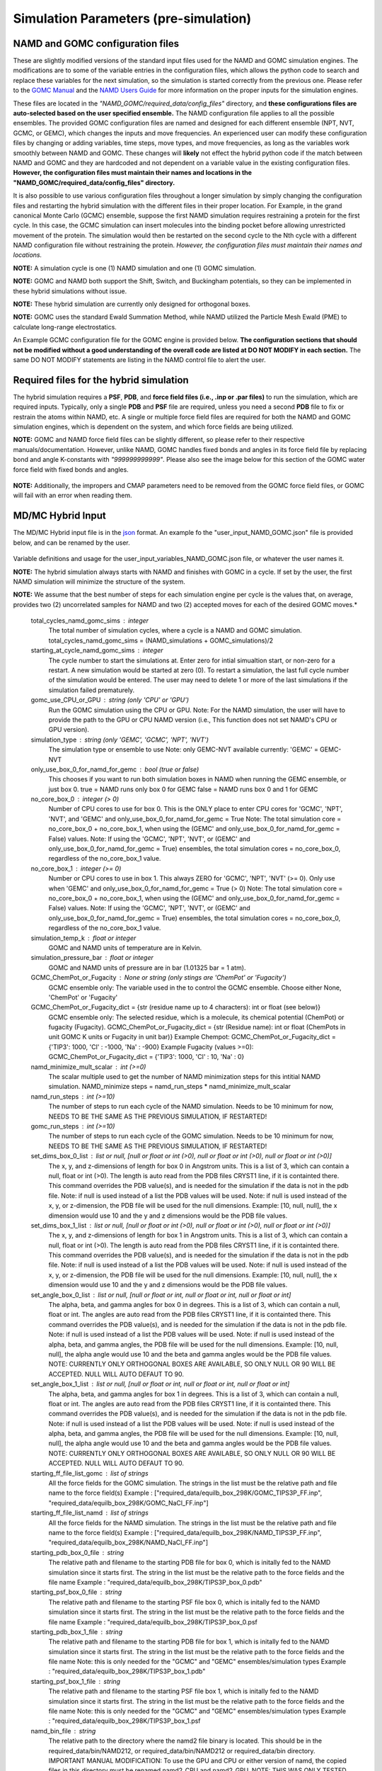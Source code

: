 Simulation Parameters  (pre-simulation)
===============


NAMD and GOMC configuration files
---------------

These are slightly modified versions of the standard input files used for the NAMD and GOMC simulation engines. 
The modifications are to some of the variable entries in the configuration files, which allows the python code to search and replace these variables for the next simulation, so the simulation is started correctly from the previous one.
Please refer to the `GOMC Manual <https://gomc.eng.wayne.edu/documentation/>`_ and the `NAMD Users Guide <https://www.ks.uiuc.edu/Research/namd/2.14/ug/>`_ for more information on the proper inputs for the simulation engines.  

These files are located in the *"NAMD_GOMC/required_data/config_files"* directory, and **these configurations files are auto-selected based on the user specified ensemble.**
The NAMD configuration file applies to all the possible ensembles. 
The provided GOMC configuration files are named and designed for each different ensemble (NPT, NVT, GCMC, or GEMC), which changes the inputs and move frequencies.  
An experienced user can modify these configuration files by changing or adding variables, time steps, move types, and move frequencies, as long as the variables work smoothly between NAMD and GOMC.
These changes will **likely** not effect the hybrid python code if the match between NAMD and GOMC and they are hardcoded and not dependent on a variable value in the existing configuration files. 
**However, the configuration files must maintain their names and locations in the "NAMD_GOMC/required_data/config_files" directory.**

It is also possible to use various configuration files throughout a longer simulation by simply changing the configuration files and restarting the hybrid simulation with the different files in their proper location. For Example, in the grand canonical Monte Carlo (GCMC) ensemble, suppose the first NAMD simulation requires restraining a protein for the first cycle.  In this case, the GCMC simulation can insert molecules into the binding pocket before allowing unrestricted movement of the protein.  The simulation would then be restarted on the second cycle to the Nth cycle with a different NAMD configuration file without restraining the protein.  
*However, the configuration files must maintain their names and locations.*


**NOTE:** A simulation cycle is one (1) NAMD simulation and one (1) GOMC simulation.

**NOTE:**  GOMC and NAMD both support the Shift, Switch, and Buckingham potentials, so they can be implemented in these hybrid simulations without issue.

**NOTE:** These hybrid simulation are currently only designed for orthogonal boxes.

**NOTE:**  GOMC uses the standard Ewald Summation Method, while NAMD utilized the Particle Mesh Ewald (PME) to calculate long-range electrostatics.

An Example GCMC configuration file for the GOMC engine is provided below.  **The configuration sections that should not be modified without a good understanding of the overall code are listed at DO NOT MODIFY in each section.** The same DO NOT MODIFY statements are listing in the NAMD control file to alert the user. 

	.. literalinclude:: ../required_data/config_files/GOMC_GCMC.conf



Required files for the hybrid simulation 
---------------

The hybrid simulation requires a **PSF**, **PDB**, and **force field files (i.e., .inp or .par files)** to run the simulation, which are required inputs.  Typically, only a single **PDB** and **PSF** file are required, unless you need a second **PDB** file to fix or restrain the atoms within NAMD, etc.  A single or multiple force field files are required for both the NAMD and GOMC simulation engines, which is dependent on the system, and which force fields are being utilized.  


**NOTE:**  GOMC and NAMD force field files can be slightly different, so please refer to their respective manuals/documentation.  However, unlike NAMD, GOMC handles fixed bonds and angles in its force field file by replacing bond and angle K-constants with *"999999999999"*.  Please also see the image below for this section of the GOMC water force field with fixed bonds and angles.

	.. image:: _images/GOMC_fixed_bond_angles.png
   			:width: 350

**NOTE:**  Additionally, the impropers and CMAP parameters need to be removed from the GOMC force field files, or GOMC will fail with an error when reading them.

MD/MC Hybrid Input
---------------

The MD/MC Hybrid input file is in the `json <https://developer.mozilla.org/en-US/docs/Learn/JavaScript/Objects/JSON>`_ format. An example fo the "user_input_NAMD_GOMC.json" file is provided below, and can be renamed by the user.

	.. literalinclude:: ../user_input_NAMD_GOMC.json
   		:language: json
	
Variable definitions and usage for the user_input_variables_NAMD_GOMC.json file, or whatever the user names it. 

**NOTE:**  The hybrid simulation always starts with NAMD and finishes with GOMC in a cycle. If set by the user, the first NAMD simulation will minimize the structure of the system.

**NOTE:** We assume that the best number of steps for each simulation engine per cycle is the values that, on average, provides two (2) uncorrelated samples for NAMD and two (2) accepted moves for each of the desired GOMC moves.*
	
	total_cycles_namd_gomc_sims : integer
		The total number of simulation cycles, where a cycle is a NAMD and 
		GOMC simulation. 		
		total_cycles_namd_gomc_sims = (NAMD_simulations + GOMC_simulations)/2

	starting_at_cycle_namd_gomc_sims : integer
		The cycle number to start the simulations at.  
		Enter zero for intial simualtion start, or non-zero for a restart.
		A new simulation would be started at zero (0).
		To restart a simulation, the last full cycle number of the 
		simulation would be entered. The user may need to delete 1 or more
		of the last simulations if the simulation failed prematurely.

	gomc_use_CPU_or_GPU : string (only 'CPU' or 'GPU')
		Run the GOMC simulation using the CPU or GPU.
		Note: For the NAMD simulation, the user will have to provide the 
		path to the GPU or CPU NAMD version (i.e., This function does not
		set NAMD's CPU or GPU version).  

	simulation_type : string (only 'GEMC', 'GCMC', 'NPT', 'NVT') 
		The simulation type or ensemble to use
		Note: only GEMC-NVT available currently: 'GEMC' = GEMC-NVT

	only_use_box_0_for_namd_for_gemc : bool (true or false)
		This chooses if you want to run both simulation boxes in NAMD
		when running the GEMC ensemble, or just box 0.
		true = NAMD runs only box 0 for GEMC
		false = NAMD runs box 0 and 1 for GEMC

	no_core_box_0 : integer (> 0)
		Number of CPU cores to use for box 0.  This is the ONLY place to enter CPU cores for 
		'GCMC', 'NPT', 'NVT', and  'GEMC' and only_use_box_0_for_namd_for_gemc = True
		Note: The total simulation core = no_core_box_0 + no_core_box_1, when using the
		(GEMC' and only_use_box_0_for_namd_for_gemc = False) values.  
		Note: If using the 'GCMC', 'NPT', 'NVT', or 
		(GEMC' and only_use_box_0_for_namd_for_gemc = True) ensembles, 
		the total simulation cores = no_core_box_0, regardless of the no_core_box_1 value.

	no_core_box_1 : integer (>= 0)  
		Number or CPU cores to use in box 1.  This always ZERO for 'GCMC', 'NPT', 'NVT' (>= 0).  
		Only use when 'GEMC' and only_use_box_0_for_namd_for_gemc = True (> 0)  
		Note: The total simulation core = no_core_box_0 + no_core_box_1, when using the
		(GEMC' and only_use_box_0_for_namd_for_gemc = False) values.  
		Note: If using the 'GCMC', 'NPT', 'NVT', or 
		(GEMC' and only_use_box_0_for_namd_for_gemc = True) ensembles, 
		the total simulation cores = no_core_box_0, regardless of the no_core_box_1 value.	
		
	simulation_temp_k : float or integer 
		GOMC and NAMD units of temperature are in Kelvin.

	simulation_pressure_bar : float or integer 
		GOMC and NAMD units of pressure are in bar (1.01325 bar = 1 atm).

	GCMC_ChemPot_or_Fugacity : None or string (only stings are 'ChemPot' or 'Fugacity')
		GCMC ensemble only: The variable used in the to control the GCMC ensemble.
		Choose either None, 'ChemPot' or 'Fugacity'

	GCMC_ChemPot_or_Fugacity_dict = {str (residue name up to 4 characters): int or float (see below)}
		GCMC ensemble only: The selected residue, which is a molecule, its 
		chemical potential (ChemPot) or fugacity (Fugacity).
		GCMC_ChemPot_or_Fugacity_dict = {str (Residue name): int or float 
		(ChemPots in unit GOMC K units or Fugacity in unit bar)}
		Example Chempot: GCMC_ChemPot_or_Fugacity_dict = {'TIP3': 1000, 'Cl' : -1000, 'Na' : -900}
		Example Fugacity (values >=0): GCMC_ChemPot_or_Fugacity_dict = {'TIP3': 1000, 'Cl' : 10, 'Na' : 0}

	namd_minimize_mult_scalar : int (>=0)   
		The scalar multiple used to get the number of NAMD minimization steps for this 
		intitial NAMD simulation.
		NAMD_minimize steps = namd_run_steps * namd_minimize_mult_scalar

	namd_run_steps : int (>=10)  
		The number of steps to run each cycle of the NAMD simulation.
		Needs to be 10 minimum for now, NEEDS TO BE THE SAME AS THE PREVIOUS SIMULATION, IF RESTARTED!

	gomc_run_steps : int (>=10)  
		The number of steps to run each cycle of the GOMC simulation.
		Needs to be 10 minimum for now, NEEDS TO BE THE SAME AS THE PREVIOUS SIMULATION, IF RESTARTED!

	set_dims_box_0_list : list or null, [null or float or int (>0), null or float or int (>0), null or float or int (>0)]
		The x, y, and z-dimensions of length for box 0 in Angstrom units.
		This is a list of 3, which can contain a null, float or int (>0).
		The length is auto read from the PDB files CRYST1 line, if it is containted there. 
		This command overrides the PDB value(s), and is needed for the simulation if 
		the data is not in the pdb file.
		Note: if null is used instead of a list the PDB values will be used.
		Note: if null is used instead of the x, y, or z-dimension, the
		PDB file will be used for the null dimensions. Example: [10, null, null],
		the x dimension would use 10 and the y and z dimensions would be the PDB
		file values. 

	set_dims_box_1_list : list or null, [null or float or int (>0), null or float or int (>0), null or float or int (>0)]
		The x, y, and z-dimensions of length for box 1 in Angstrom units.
		This is a list of 3, which can contain a null, float or int (>0).
		The length is auto read from the PDB files CRYST1 line, if it is containted there. 
		This command overrides the PDB value(s), and is needed for the simulation if 
		the data is not in the pdb file.
		Note: if null is used instead of a list the PDB values will be used.
		Note: if null is used instead of the x, y, or z-dimension, the
		PDB file will be used for the null dimensions. Example: [10, null, null],
		the x dimension would use 10 and the y and z dimensions would be the PDB
		file values. 

	set_angle_box_0_list : list or null, [null or float or int, null or float or int, null or float or int]
		The alpha, beta, and gamma angles for box 0 in degrees.
		This is a list of 3, which can contain a null, float or int.
		The angles are auto read from the PDB files CRYST1 line, if it is containted there. 
		This command overrides the PDB value(s), and is needed for the simulation if 
		the data is not in the pdb file.
		Note: if null is used instead of a list the PDB values will be used.
		Note: if null is used instead of the alpha, beta, and gamma angles, the
		PDB file will be used for the null dimensions. Example: [10, null, null],
		the alpha angle would use 10 and the beta and gamma angles would be the PDB
		file values. 
		NOTE: CURRENTLY ONLY ORTHOGONAL BOXES ARE AVAILABLE, SO ONLY NULL OR 90 
		WILL BE ACCEPTED. NULL WILL AUTO DEFAUT TO 90.  

	set_angle_box_1_list : list or null, [null or float or int, null or float or int, null or float or int]
		The alpha, beta, and gamma angles for box 1 in degrees.
		This is a list of 3, which can contain a null, float or int.
		The angles are auto read from the PDB files CRYST1 line, if it is containted there. 
		This command overrides the PDB value(s), and is needed for the simulation if 
		the data is not in the pdb file.
		Note: if null is used instead of a list the PDB values will be used.
		Note: if null is used instead of the alpha, beta, and gamma angles, the
		PDB file will be used for the null dimensions. Example: [10, null, null],
		the alpha angle would use 10 and the beta and gamma angles would be the PDB
		file values. 
		NOTE: CURRENTLY ONLY ORTHOGONAL BOXES ARE AVAILABLE, SO ONLY NULL OR 90 
		WILL BE ACCEPTED. NULL WILL AUTO DEFAUT TO 90.  

	starting_ff_file_list_gomc : list of strings
		All the force fields for the GOMC simulation.
		The strings in the list must be the relative path and file name to the force field(s) 
		Example : ["required_data/equilb_box_298K/GOMC_TIPS3P_FF.inp", "required_data/equilb_box_298K/GOMC_NaCl_FF.inp"]

	starting_ff_file_list_namd : list of strings
		All the force fields for the NAMD simulation.
		The strings in the list must be the relative path and file name to the force field(s) 
		Example : ["required_data/equilb_box_298K/NAMD_TIPS3P_FF.inp", "required_data/equilb_box_298K/NAMD_NaCl_FF.inp"]

	starting_pdb_box_0_file : string
		The relative path and filename to the starting PDB file for box 0, 
		which is initally fed to the NAMD simulation since it starts first.
		The string in the list must be the relative path to the force fields and the file name 
		Example : "required_data/equilb_box_298K/TIPS3P_box_0.pdb"

	starting_psf_box_0_file : string
		The relative path and filename to the starting PSF file box 0, 
		which is initally fed to the NAMD simulation since it starts first.
		The string in the list must be the relative path to the force fields and the file name 
		Example : "required_data/equilb_box_298K/TIPS3P_box_0.psf

	starting_pdb_box_1_file : string
		The relative path and filename to the starting PDB file for box 1, 
		which is initally fed to the NAMD simulation since it starts first.
		The string in the list must be the relative path to the force fields and the file name 
		Note: this is only needed for the "GCMC" and "GEMC" ensembles/simulation types
		Example : "required_data/equilb_box_298K/TIPS3P_box_1.pdb"

	starting_psf_box_1_file : string
		The relative path and filename to the starting PSF file box 1, 
		which is initally fed to the NAMD simulation since it starts first.
		The string in the list must be the relative path to the force fields and the file name 
		Note: this is only needed for the "GCMC" and "GEMC" ensembles/simulation types
		Example : "required_data/equilb_box_298K/TIPS3P_box_1.psf

	namd_bin_file : string
		The relative path to the directory where the namd2 file binary is located.
		This should be in the required_data/bin/NAMD212, or required_data/bin/NAMD212
		or required_data/bin directory. 
		IMPORTANT MANUAL MODIFICATION: To use the GPU and CPU or either version of namd, 
		the copied files in this directory must be renamed namd2_CPU and namd2_GPU.
		NOTE: THIS WAS ONLY TESTED ON NAMD VERSION 2.14, SO IT MAY NOT WORK ON OTHER 
		NAMD VERSIONS WITHOUT SOME CODE MODIFICATION.
		Alternatively, a sybolic link to namd2 file binary could be there.
		Example:  "required_data/bin/NAMD212"

	gomc_bin_file : string
		The relative path to the directory where the GOMC file binaries are located.
		This should be in the required_data/bin directory. 
		Alternatively, a sybolic link to GOMC file binaries file binary could be there.
		NOTE: THIS WAS ONLY TESTED ON THE GOMC DEVELOPMENT AFTER VERSION 2.70, 
		SO IT MAY NOT WORK ON OTHER GOMC VERSIONS WITHOUT SOME CODE MODIFICATION, 
		AND SOME ADDITIONAL FUNCTIONALLITY IS NOT IN PREVIOUS GOMC VERSIONS.
		Example: "required_data/bin"